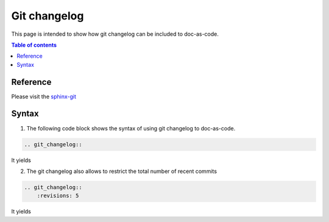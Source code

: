 .. _git_changelog:

Git changelog
+++++++++++++

This page is intended to show how git changelog can be included to doc-as-code.

.. contents:: Table of contents
    :local:

Reference
=========

Please visit the `sphinx-git <https://sphinx-git.readthedocs.io/en/latest/using.html>`_

Syntax
======

1. The following code block shows the syntax of using git changelog to doc-as-code.

.. code-block:: rest

    .. git_changelog::

It yields

.. git_changelog::

2. The git changelog also allows to restrict the total number of recent commits

.. code-block:: rest

    .. git_changelog::
        :revisions: 5

It yields

.. git_changelog::
    :revisions: 5